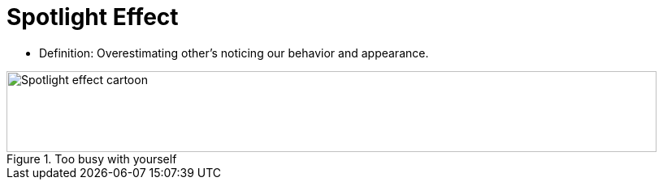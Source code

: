 = Spotlight Effect

* Definition: Overestimating other's noticing our behavior and appearance.

.Too busy with yourself
image::spotlight_effect.png[Spotlight effect cartoon,800,100]
